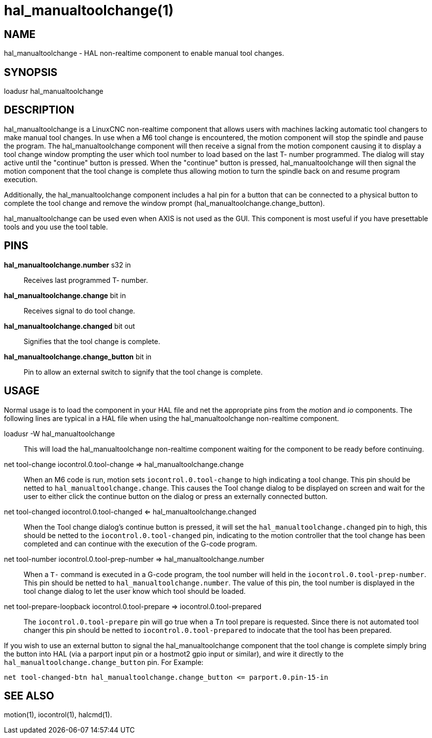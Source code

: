 = hal_manualtoolchange(1)

== NAME

hal_manualtoolchange - HAL non-realtime component to enable manual tool changes.

== SYNOPSIS

loadusr hal_manualtoolchange

== DESCRIPTION

hal_manualtoolchange is a LinuxCNC non-realtime component that allows
users with machines lacking automatic tool changers to make manual tool
changes. In use when a M6 tool change is encountered, the motion
component will stop the spindle and pause the program. The
hal_manualtoolchange component will then receive a signal from the
motion component causing it to display a tool change window prompting
the user which tool number to load based on the last T- number
programmed. The dialog will stay active until the "continue" button is
pressed. When the "continue" button is pressed, hal_manualtoolchange
will then signal the motion component that the tool change is complete
thus allowing motion to turn the spindle back on and resume program
execution.

Additionally, the hal_manualtoolchange component includes a hal pin for
a button that can be connected to a physical button to complete the tool
change and remove the window prompt
(hal_manualtoolchange.change_button).

hal_manualtoolchange can be used even when AXIS is not used as the GUI.
This component is most useful if you have presettable tools and you use
the tool table.

== PINS

*hal_manualtoolchange.number* s32 in::
  Receives last programmed T- number.
*hal_manualtoolchange.change* bit in::
  Receives signal to do tool change.
*hal_manualtoolchange.changed* bit out::
  Signifies that the tool change is complete.
*hal_manualtoolchange.change_button* bit in::
  Pin to allow an external switch to signify that the tool change is complete.

== USAGE

Normal usage is to load the component in your HAL file and net the
appropriate pins from the__ motion__ and__ io__ components.
The following lines are typical in a HAL file when using the
hal_manualtoolchange non-realtime component.

loadusr -W hal_manualtoolchange::
  This will load the hal_manualtoolchange non-realtime component waiting
  for the component to be ready before continuing.
net tool-change iocontrol.0.tool-change => hal_manualtoolchange.change::
  When an M6 code is run, motion sets `iocontrol.0.tool-change` to
  high indicating a tool change. This pin should be netted to
  `hal_manualtoolchange.change`. This causes the Tool change dialog to be
  displayed on screen and wait for the user to either click the continue
  button on the dialog or press an externally connected button.
net tool-changed iocontrol.0.tool-changed <= hal_manualtoolchange.changed::
  When the Tool change dialog's continue button is pressed, it will set
  the `hal_manualtoolchange.changed` pin to high, this should be netted
  to the `iocontrol.0.tool-changed` pin, indicating to the motion
  controller that the tool change has been completed and can continue
  with the execution of the G-code program.
net tool-number iocontrol.0.tool-prep-number => hal_manualtoolchange.number::
  When a `T-` command is executed in a G-code program, the tool number
  will held in the `iocontrol.0.tool-prep-number`. This pin should be
  netted to `hal_manualtoolchange.number`. The value of this pin, the
  tool number is displayed in the tool change dialog to let the user
  know which tool should be loaded.
net tool-prepare-loopback iocontrol.0.tool-prepare => iocontrol.0.tool-prepared::
  The `iocontrol.0.tool-prepare` pin will go true when a T__n__ tool
  prepare is requested. Since there is not automated tool changer this
  pin should be netted to `iocontrol.0.tool-prepared` to indocate that
  the tool has been prepared.

If you wish to use an external button to signal the hal_manualtoolchange
component that the tool change is complete simply bring the button into
HAL (via a parport input pin or a hostmot2 gpio input or similar), and
wire it directly to the `hal_manualtoolchange.change_button` pin. For
Example:

----
net tool-changed-btn hal_manualtoolchange.change_button <= parport.0.pin-15-in
----

== SEE ALSO

motion(1), iocontrol(1), halcmd(1).
